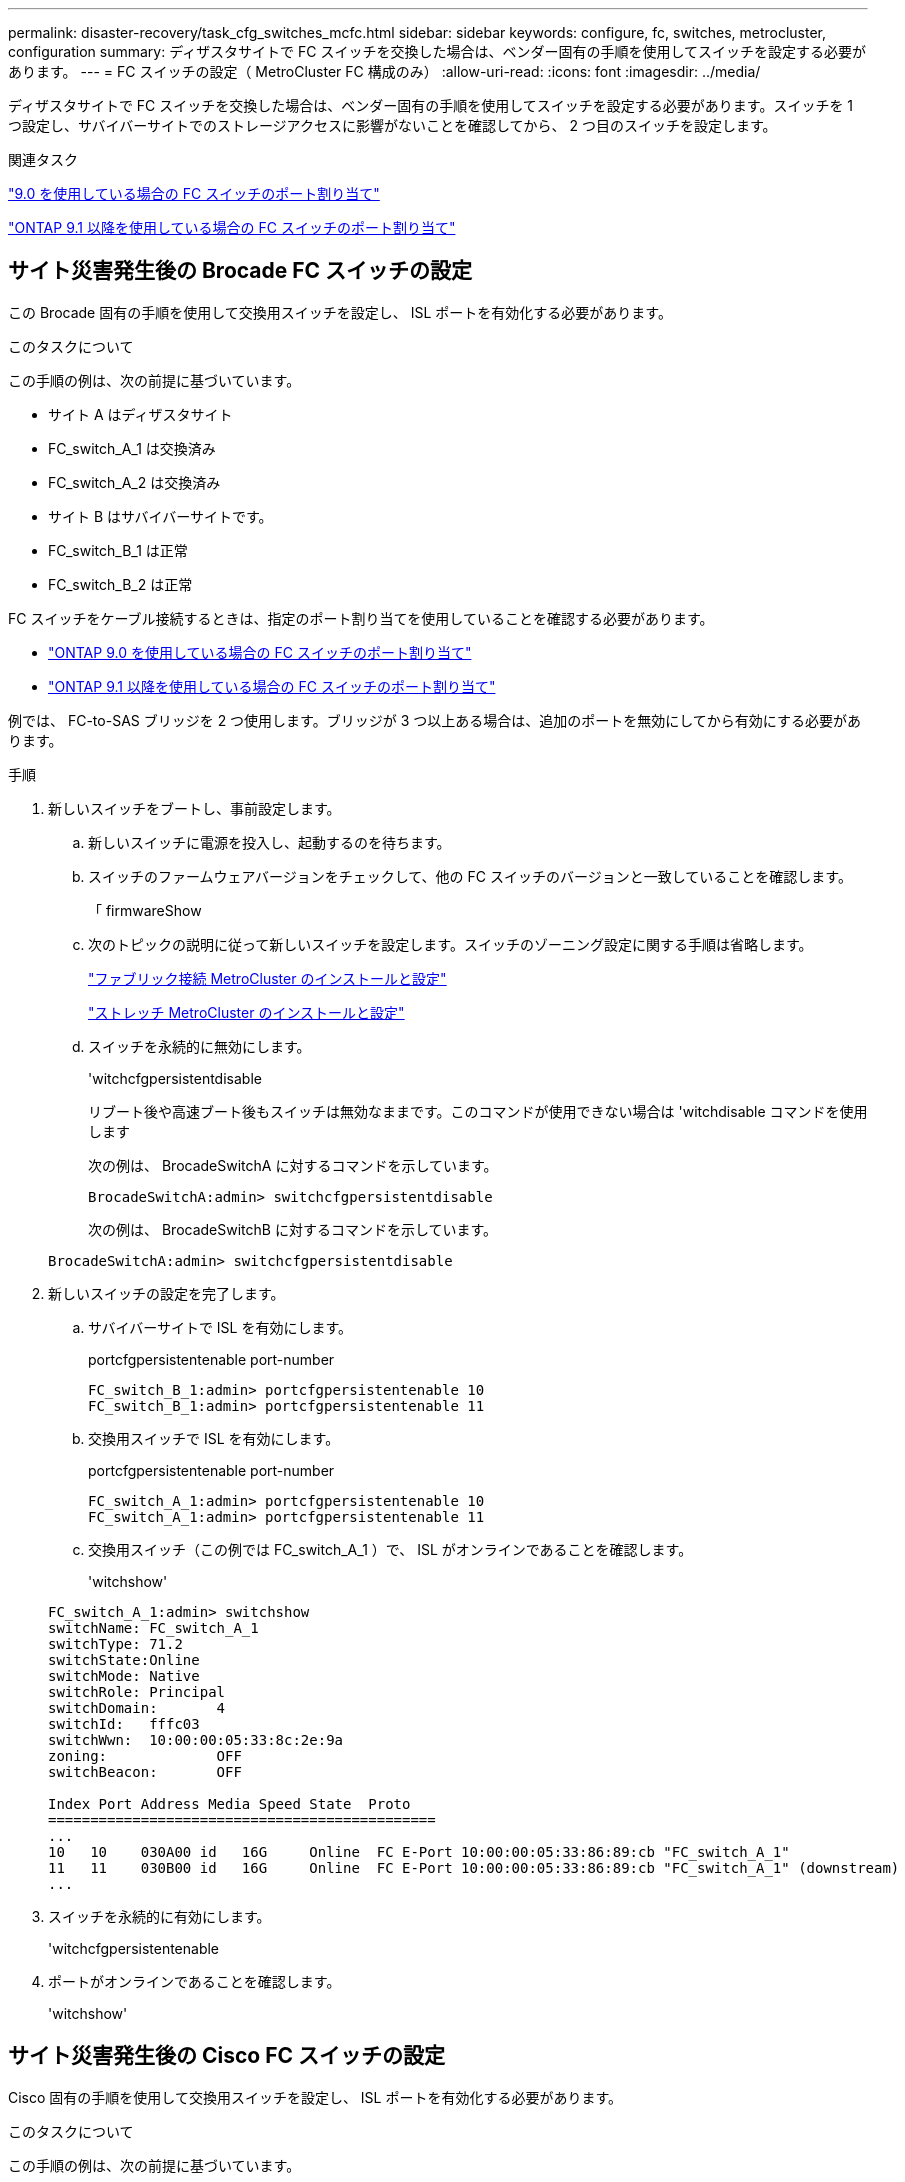 ---
permalink: disaster-recovery/task_cfg_switches_mcfc.html 
sidebar: sidebar 
keywords: configure, fc, switches, metrocluster, configuration 
summary: ディザスタサイトで FC スイッチを交換した場合は、ベンダー固有の手順を使用してスイッチを設定する必要があります。 
---
= FC スイッチの設定（ MetroCluster FC 構成のみ）
:allow-uri-read: 
:icons: font
:imagesdir: ../media/


[role="lead"]
ディザスタサイトで FC スイッチを交換した場合は、ベンダー固有の手順を使用してスイッチを設定する必要があります。スイッチを 1 つ設定し、サバイバーサイトでのストレージアクセスに影響がないことを確認してから、 2 つ目のスイッチを設定します。

.関連タスク
link:../install-fc/concept_port_assignments_for_fc_switches_when_using_ontap_9_0.html["9.0 を使用している場合の FC スイッチのポート割り当て"]

link:../install-fc/concept_port_assignments_for_fc_switches_when_using_ontap_9_1_and_later.html["ONTAP 9.1 以降を使用している場合の FC スイッチのポート割り当て"]



== サイト災害発生後の Brocade FC スイッチの設定

この Brocade 固有の手順を使用して交換用スイッチを設定し、 ISL ポートを有効化する必要があります。

.このタスクについて
この手順の例は、次の前提に基づいています。

* サイト A はディザスタサイト
* FC_switch_A_1 は交換済み
* FC_switch_A_2 は交換済み
* サイト B はサバイバーサイトです。
* FC_switch_B_1 は正常
* FC_switch_B_2 は正常


FC スイッチをケーブル接続するときは、指定のポート割り当てを使用していることを確認する必要があります。

* link:../install-fc/concept_port_assignments_for_fc_switches_when_using_ontap_9_0.html["ONTAP 9.0 を使用している場合の FC スイッチのポート割り当て"]
* link:../install-fc/concept_port_assignments_for_fc_switches_when_using_ontap_9_1_and_later.html["ONTAP 9.1 以降を使用している場合の FC スイッチのポート割り当て"]


例では、 FC-to-SAS ブリッジを 2 つ使用します。ブリッジが 3 つ以上ある場合は、追加のポートを無効にしてから有効にする必要があります。

.手順
. 新しいスイッチをブートし、事前設定します。
+
.. 新しいスイッチに電源を投入し、起動するのを待ちます。
.. スイッチのファームウェアバージョンをチェックして、他の FC スイッチのバージョンと一致していることを確認します。
+
「 firmwareShow

.. 次のトピックの説明に従って新しいスイッチを設定します。スイッチのゾーニング設定に関する手順は省略します。
+
link:../install-fc/index.html["ファブリック接続 MetroCluster のインストールと設定"]

+
link:../install-stretch/concept_considerations_differences.html["ストレッチ MetroCluster のインストールと設定"]

.. スイッチを永続的に無効にします。
+
'witchcfgpersistentdisable

+
リブート後や高速ブート後もスイッチは無効なままです。このコマンドが使用できない場合は 'witchdisable コマンドを使用します

+
次の例は、 BrocadeSwitchA に対するコマンドを示しています。

+
[listing]
----
BrocadeSwitchA:admin> switchcfgpersistentdisable
----
+
次の例は、 BrocadeSwitchB に対するコマンドを示しています。

+
[listing]
----
BrocadeSwitchA:admin> switchcfgpersistentdisable
----


. 新しいスイッチの設定を完了します。
+
.. サバイバーサイトで ISL を有効にします。
+
portcfgpersistentenable port-number

+
[listing]
----
FC_switch_B_1:admin> portcfgpersistentenable 10
FC_switch_B_1:admin> portcfgpersistentenable 11
----
.. 交換用スイッチで ISL を有効にします。
+
portcfgpersistentenable port-number

+
[listing]
----
FC_switch_A_1:admin> portcfgpersistentenable 10
FC_switch_A_1:admin> portcfgpersistentenable 11
----
.. 交換用スイッチ（この例では FC_switch_A_1 ）で、 ISL がオンラインであることを確認します。
+
'witchshow'

+
[listing]
----
FC_switch_A_1:admin> switchshow
switchName: FC_switch_A_1
switchType: 71.2
switchState:Online
switchMode: Native
switchRole: Principal
switchDomain:       4
switchId:   fffc03
switchWwn:  10:00:00:05:33:8c:2e:9a
zoning:             OFF
switchBeacon:       OFF

Index Port Address Media Speed State  Proto
==============================================
...
10   10    030A00 id   16G     Online  FC E-Port 10:00:00:05:33:86:89:cb "FC_switch_A_1"
11   11    030B00 id   16G     Online  FC E-Port 10:00:00:05:33:86:89:cb "FC_switch_A_1" (downstream)
...
----


. スイッチを永続的に有効にします。
+
'witchcfgpersistentenable

. ポートがオンラインであることを確認します。
+
'witchshow'





== サイト災害発生後の Cisco FC スイッチの設定

Cisco 固有の手順を使用して交換用スイッチを設定し、 ISL ポートを有効化する必要があります。

.このタスクについて
この手順の例は、次の前提に基づいています。

* サイト A はディザスタサイト
* FC_switch_A_1 は交換済み
* FC_switch_A_2 は交換済み
* サイト B はサバイバーサイトです。
* FC_switch_B_1 は正常
* FC_switch_B_2 は正常


.手順
. スイッチを設定します。
+
.. を参照してください link:../install-fc/index.html["ファブリック接続 MetroCluster のインストールと設定"]
.. のスイッチの設定手順に従います link:../install-fc/task_reset_the_cisco_fc_switch_to_factory_defaults.html["Cisco FC スイッチの設定"] セクション、 _except _ 「 Configuring zoning on a Cisco FC switch 」を参照してください。
+
ゾーニングはこの手順の後半で設定します。



. 正常に動作しているスイッチ（この例では FC_switch_B_1 ）で、 ISL ポートを有効にします。
+
次の例は、ポートを有効にするコマンドを示しています。

+
[listing]
----
FC_switch_B_1# conf t
FC_switch_B_1(config)# int fc1/14-15
FC_switch_B_1(config)# no shut
FC_switch_B_1(config)# end
FC_switch_B_1# copy running-config startup-config
FC_switch_B_1#
----
. show interface brief コマンドを使用して、 ISL ポートが動作していることを確認します。
. ファブリックからゾーニング情報を取得します。
+
次の例は、ゾーニング設定を分散するコマンドを示しています。

+
[listing]
----
FC_switch_B_1(config-zone)# zoneset distribute full vsan 10
FC_switch_B_1(config-zone)# zoneset distribute full vsan 20
FC_switch_B_1(config-zone)# end
----
+
FC_switch_B_1 が「 vsan 10 」と「 vsan 20 」のファブリック内の他のすべてのスイッチに分散され、ゾーニング情報が FC_switch_A_1 から取得されます。

. 正常に動作しているスイッチで、ゾーニング情報がパートナースイッチから適切に取得されたことを確認します。
+
「ゾーンの方法」

+
[listing]
----
FC_switch_B_1# show zone
zone name FC-VI_Zone_1_10 vsan 10
  interface fc1/1 swwn 20:00:54:7f:ee:e3:86:50
  interface fc1/2 swwn 20:00:54:7f:ee:e3:86:50
  interface fc1/1 swwn 20:00:54:7f:ee:b8:24:c0
  interface fc1/2 swwn 20:00:54:7f:ee:b8:24:c0

zone name STOR_Zone_1_20_25A vsan 20
  interface fc1/5 swwn 20:00:54:7f:ee:e3:86:50
  interface fc1/8 swwn 20:00:54:7f:ee:e3:86:50
  interface fc1/9 swwn 20:00:54:7f:ee:e3:86:50
  interface fc1/10 swwn 20:00:54:7f:ee:e3:86:50
  interface fc1/11 swwn 20:00:54:7f:ee:e3:86:50
  interface fc1/8 swwn 20:00:54:7f:ee:b8:24:c0
  interface fc1/9 swwn 20:00:54:7f:ee:b8:24:c0
  interface fc1/10 swwn 20:00:54:7f:ee:b8:24:c0
  interface fc1/11 swwn 20:00:54:7f:ee:b8:24:c0

zone name STOR_Zone_1_20_25B vsan 20
  interface fc1/8 swwn 20:00:54:7f:ee:e3:86:50
  interface fc1/9 swwn 20:00:54:7f:ee:e3:86:50
  interface fc1/10 swwn 20:00:54:7f:ee:e3:86:50
  interface fc1/11 swwn 20:00:54:7f:ee:e3:86:50
  interface fc1/5 swwn 20:00:54:7f:ee:b8:24:c0
  interface fc1/8 swwn 20:00:54:7f:ee:b8:24:c0
  interface fc1/9 swwn 20:00:54:7f:ee:b8:24:c0
  interface fc1/10 swwn 20:00:54:7f:ee:b8:24:c0
  interface fc1/11 swwn 20:00:54:7f:ee:b8:24:c0
FC_switch_B_1#
----
. スイッチファブリック内のスイッチの Worldwide Name （ WWN ；ワールドワイドネーム）を確認します。
+
この例では、 2 つのスイッチの WWN は次のとおりです。

+
** FC_switch_A_1 ： 20 ： 00 ： 54 ： 7F ： ee ： B8 ： 24 ： c0
** FC_switch_B_1 ： 20 ： 00 ： 54 ： 7F ： ee ： C6 ： 80 ： 78


+
[listing]
----
FC_switch_B_1# show wwn switch
Switch WWN is 20:00:54:7f:ee:c6:80:78
FC_switch_B_1#

FC_switch_A_1# show wwn switch
Switch WWN is 20:00:54:7f:ee:b8:24:c0
FC_switch_A_1#
----
. ゾーンの構成モードに切り替えて、 2 つのスイッチのスイッチ WWN に属していないゾーンメンバーを削除します。
+
--
no member interface interface-ide swwn

この例では、ファブリック内のどちらのスイッチの WWN にも関連付けられていない次のメンバーを削除する必要があります。

** ゾーン名 FC-VI_Zone_1_10 VSAN 10
+
*** インターフェイス fc1/1 sWWN 20:00:54:7F: e:e3:86:50 を参照してください
*** インターフェイス fc1/2 sWWN 20:00:54:7F: e:e3:86:50 を参照してください





NOTE: AFF A700 システムと FAS9000 システムは 4 つの FC-VI ポートをサポートします。FC-VI ゾーンから 4 つのポートをすべて削除する必要があります。

** ゾーン名 STOR_Zone_1_20_25A VSAN 20
+
*** インターフェイス fc1/5 sWWN 20:00:54:7F: e:e3:86:50 を参照してください
*** インターフェイス fc1/8 sWWN 20:00:54:7F: e:e3:86:50 を参照してください
*** インターフェイス fc1/9 sWWN 20:00:54:7F: e:e3:86:50 を参照してください
*** インターフェイス fc1/10 sWWN 20:00:54:7F: e:e3:86:50 を参照してください
*** インターフェイス fc1/11 sWWN 20:00:54:7F: e:e3:86:50 を参照してください


** ゾーン名 STOR_Zone_1_20_25B VSAN 20
+
*** インターフェイス fc1/8 sWWN 20:00:54:7F: e:e3:86:50 を参照してください
*** インターフェイス fc1/9 sWWN 20:00:54:7F: e:e3:86:50 を参照してください
*** インターフェイス fc1/10 sWWN 20:00:54:7F: e:e3:86:50 を参照してください
*** インターフェイス fc1/11 sWWN 20:00:54:7F: e:e3:86:50 を参照してください




次の例は、これらのインターフェイスの削除を示しています。

[listing]
----

 FC_switch_B_1# conf t
 FC_switch_B_1(config)# zone name FC-VI_Zone_1_10 vsan 10
 FC_switch_B_1(config-zone)# no member interface fc1/1 swwn 20:00:54:7f:ee:e3:86:50
 FC_switch_B_1(config-zone)# no member interface fc1/2 swwn 20:00:54:7f:ee:e3:86:50
 FC_switch_B_1(config-zone)# zone name STOR_Zone_1_20_25A vsan 20
 FC_switch_B_1(config-zone)# no member interface fc1/5 swwn 20:00:54:7f:ee:e3:86:50
 FC_switch_B_1(config-zone)# no member interface fc1/8 swwn 20:00:54:7f:ee:e3:86:50
 FC_switch_B_1(config-zone)# no member interface fc1/9 swwn 20:00:54:7f:ee:e3:86:50
 FC_switch_B_1(config-zone)# no member interface fc1/10 swwn 20:00:54:7f:ee:e3:86:50
 FC_switch_B_1(config-zone)# no member interface fc1/11 swwn 20:00:54:7f:ee:e3:86:50
 FC_switch_B_1(config-zone)# zone name STOR_Zone_1_20_25B vsan 20
 FC_switch_B_1(config-zone)# no member interface fc1/8 swwn 20:00:54:7f:ee:e3:86:50
 FC_switch_B_1(config-zone)# no member interface fc1/9 swwn 20:00:54:7f:ee:e3:86:50
 FC_switch_B_1(config-zone)# no member interface fc1/10 swwn 20:00:54:7f:ee:e3:86:50
 FC_switch_B_1(config-zone)# no member interface fc1/11 swwn 20:00:54:7f:ee:e3:86:50
 FC_switch_B_1(config-zone)# save running-config startup-config
 FC_switch_B_1(config-zone)# zoneset distribute full 10
 FC_switch_B_1(config-zone)# zoneset distribute full 20
 FC_switch_B_1(config-zone)# end
 FC_switch_B_1# copy running-config startup-config
----
--


. [[step8] 新しいスイッチのポートをゾーンに追加します。
+
次の例では、交換用スイッチのケーブル接続が古いスイッチのケーブル接続と同じであることを前提としています。

+
[listing]
----

 FC_switch_B_1# conf t
 FC_switch_B_1(config)# zone name FC-VI_Zone_1_10 vsan 10
 FC_switch_B_1(config-zone)# member interface fc1/1 swwn 20:00:54:7f:ee:c6:80:78
 FC_switch_B_1(config-zone)# member interface fc1/2 swwn 20:00:54:7f:ee:c6:80:78
 FC_switch_B_1(config-zone)# zone name STOR_Zone_1_20_25A vsan 20
 FC_switch_B_1(config-zone)# member interface fc1/5 swwn 20:00:54:7f:ee:c6:80:78
 FC_switch_B_1(config-zone)# member interface fc1/8 swwn 20:00:54:7f:ee:c6:80:78
 FC_switch_B_1(config-zone)# member interface fc1/9 swwn 20:00:54:7f:ee:c6:80:78
 FC_switch_B_1(config-zone)# member interface fc1/10 swwn 20:00:54:7f:ee:c6:80:78
 FC_switch_B_1(config-zone)# member interface fc1/11 swwn 20:00:54:7f:ee:c6:80:78
 FC_switch_B_1(config-zone)# zone name STOR_Zone_1_20_25B vsan 20
 FC_switch_B_1(config-zone)# member interface fc1/8 swwn 20:00:54:7f:ee:c6:80:78
 FC_switch_B_1(config-zone)# member interface fc1/9 swwn 20:00:54:7f:ee:c6:80:78
 FC_switch_B_1(config-zone)# member interface fc1/10 swwn 20:00:54:7f:ee:c6:80:78
 FC_switch_B_1(config-zone)# member interface fc1/11 swwn 20:00:54:7f:ee:c6:80:78
 FC_switch_B_1(config-zone)# save running-config startup-config
 FC_switch_B_1(config-zone)# zoneset distribute full 10
 FC_switch_B_1(config-zone)# zoneset distribute full 20
 FC_switch_B_1(config-zone)# end
 FC_switch_B_1# copy running-config startup-config
----
. ゾーニングが適切に構成されていることを確認します : 'how zone
+
次の出力例は、 3 つのゾーンを示しています。

+
[listing]
----

 FC_switch_B_1# show zone
   zone name FC-VI_Zone_1_10 vsan 10
     interface fc1/1 swwn 20:00:54:7f:ee:c6:80:78
     interface fc1/2 swwn 20:00:54:7f:ee:c6:80:78
     interface fc1/1 swwn 20:00:54:7f:ee:b8:24:c0
     interface fc1/2 swwn 20:00:54:7f:ee:b8:24:c0

   zone name STOR_Zone_1_20_25A vsan 20
     interface fc1/5 swwn 20:00:54:7f:ee:c6:80:78
     interface fc1/8 swwn 20:00:54:7f:ee:c6:80:78
     interface fc1/9 swwn 20:00:54:7f:ee:c6:80:78
     interface fc1/10 swwn 20:00:54:7f:ee:c6:80:78
     interface fc1/11 swwn 20:00:54:7f:ee:c6:80:78
     interface fc1/8 swwn 20:00:54:7f:ee:b8:24:c0
     interface fc1/9 swwn 20:00:54:7f:ee:b8:24:c0
     interface fc1/10 swwn 20:00:54:7f:ee:b8:24:c0
     interface fc1/11 swwn 20:00:54:7f:ee:b8:24:c0

   zone name STOR_Zone_1_20_25B vsan 20
     interface fc1/8 swwn 20:00:54:7f:ee:c6:80:78
     interface fc1/9 swwn 20:00:54:7f:ee:c6:80:78
     interface fc1/10 swwn 20:00:54:7f:ee:c6:80:78
     interface fc1/11 swwn 20:00:54:7f:ee:c6:80:78
     interface fc1/5 swwn 20:00:54:7f:ee:b8:24:c0
     interface fc1/8 swwn 20:00:54:7f:ee:b8:24:c0
     interface fc1/9 swwn 20:00:54:7f:ee:b8:24:c0
     interface fc1/10 swwn 20:00:54:7f:ee:b8:24:c0
     interface fc1/11 swwn 20:00:54:7f:ee:b8:24:c0
 FC_switch_B_1#
----

